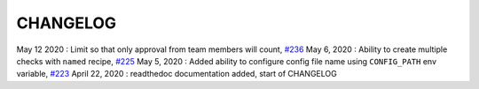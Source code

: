 CHANGELOG
=====================================

May 12 2020 : Limit so that only approval from team members will count, `#236 <https://github.com/mergeability/mergeable/issues/236>`_
May 6, 2020 : Ability to create multiple checks with ``named`` recipe, `#225 <https://github.com/mergeability/mergeable/issues/225>`_
May 5, 2020 : Added ability to configure config file name using ``CONFIG_PATH`` env variable, `#223 <https://github.com/mergeability/mergeable/issues/223>`_
April 22, 2020 : readthedoc documentation added, start of CHANGELOG

